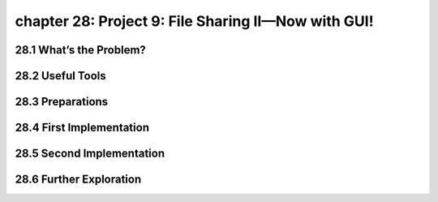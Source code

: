 chapter 28: Project 9: File Sharing II—Now with GUI!
======================================================



28.1 What’s the Problem?
-----------------------------




28.2 Useful Tools
-------------------


28.3 Preparations
-------------------


28.4 First Implementation
-----------------------------



28.5 Second Implementation
-----------------------------



28.6 Further Exploration
-----------------------------

